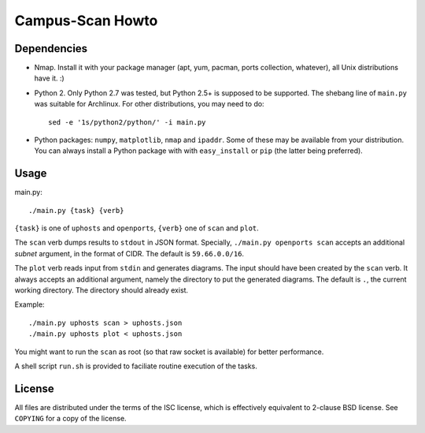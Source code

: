 =================
Campus-Scan Howto
=================

Dependencies
============

* Nmap. Install it with your package manager (apt, yum, pacman, ports
  collection, whatever), all Unix distributions have it.  :)

* Python 2. Only Python 2.7 was tested, but Python 2.5+ is supposed to be
  supported. The shebang line of ``main.py`` was suitable for Archlinux. For
  other distributions, you may need to do::

   sed -e '1s/python2/python/' -i main.py

* Python packages: ``numpy``, ``matplotlib``, ``nmap`` and ``ipaddr``. Some of
  these may be available from your distribution. You can always install a
  Python package with with ``easy_install`` or ``pip`` (the latter being
  preferred).

Usage
=====

main.py::

 ./main.py {task} {verb}

``{task}`` is one of ``uphosts`` and ``openports``, ``{verb}`` one of ``scan``
and ``plot``.

The ``scan`` verb dumps results to ``stdout`` in JSON format. Specially,
``./main.py openports scan`` accepts an additional `subnet` argument, in the
format of CIDR. The default is ``59.66.0.0/16``.

The ``plot`` verb reads input from ``stdin`` and generates diagrams. The input
should have been created by the ``scan`` verb. It always accepts an additional
argument, namely the directory to put the generated diagrams. The default is
``.``, the current working directory. The directory should already exist.

Example::

  ./main.py uphosts scan > uphosts.json
  ./main.py uphosts plot < uphosts.json

You might want to run the ``scan`` as root (so that raw socket is available)
for better performance.

A shell script ``run.sh`` is provided to faciliate routine execution of the
tasks.

License
=======

All files are distributed under the terms of the ISC license, which is
effectively equivalent to 2-clause BSD license.  See ``COPYING`` for a copy of
the license.

